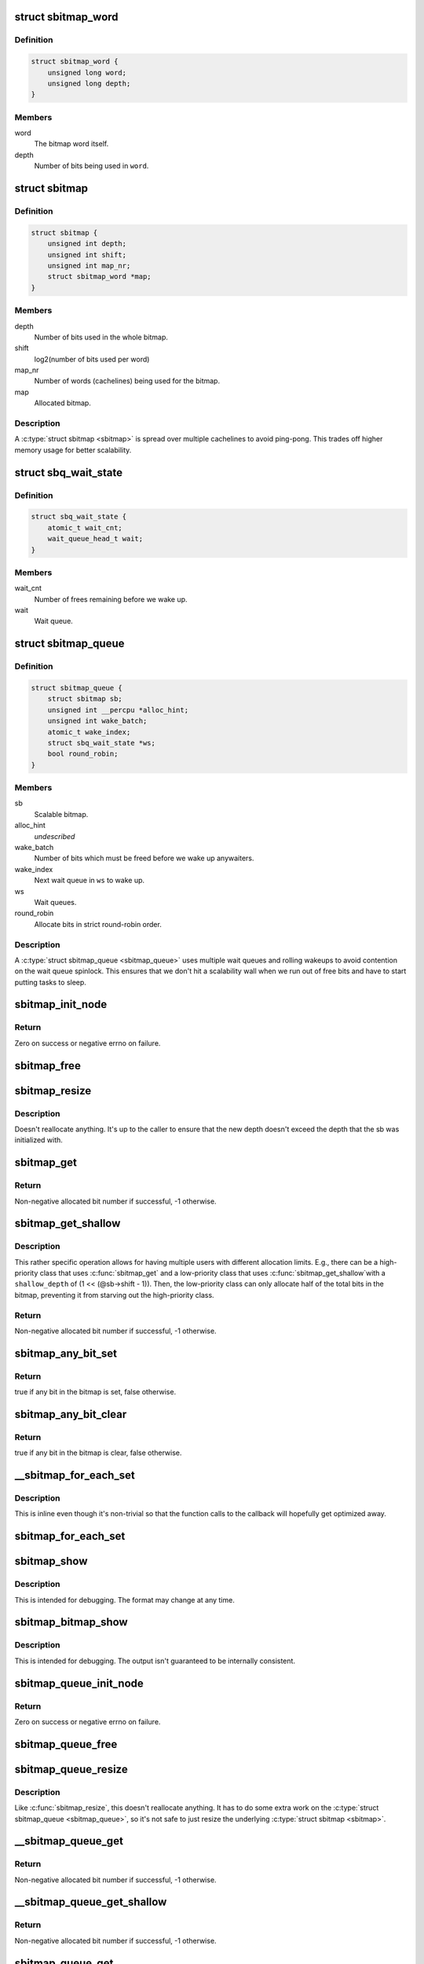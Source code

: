 .. -*- coding: utf-8; mode: rst -*-
.. src-file: include/linux/sbitmap.h

.. _`sbitmap_word`:

struct sbitmap_word
===================

.. c:type:: struct sbitmap_word

    Word in a \ :c:type:`struct sbitmap <sbitmap>`\ .

.. _`sbitmap_word.definition`:

Definition
----------

.. code-block:: c

    struct sbitmap_word {
        unsigned long word;
        unsigned long depth;
    }

.. _`sbitmap_word.members`:

Members
-------

word
    The bitmap word itself.

depth
    Number of bits being used in \ ``word``\ .

.. _`sbitmap`:

struct sbitmap
==============

.. c:type:: struct sbitmap

    Scalable bitmap.

.. _`sbitmap.definition`:

Definition
----------

.. code-block:: c

    struct sbitmap {
        unsigned int depth;
        unsigned int shift;
        unsigned int map_nr;
        struct sbitmap_word *map;
    }

.. _`sbitmap.members`:

Members
-------

depth
    Number of bits used in the whole bitmap.

shift
    log2(number of bits used per word)

map_nr
    Number of words (cachelines) being used for the bitmap.

map
    Allocated bitmap.

.. _`sbitmap.description`:

Description
-----------

A \ :c:type:`struct sbitmap <sbitmap>`\  is spread over multiple cachelines to avoid ping-pong. This
trades off higher memory usage for better scalability.

.. _`sbq_wait_state`:

struct sbq_wait_state
=====================

.. c:type:: struct sbq_wait_state

    Wait queue in a \ :c:type:`struct sbitmap_queue <sbitmap_queue>`\ .

.. _`sbq_wait_state.definition`:

Definition
----------

.. code-block:: c

    struct sbq_wait_state {
        atomic_t wait_cnt;
        wait_queue_head_t wait;
    }

.. _`sbq_wait_state.members`:

Members
-------

wait_cnt
    Number of frees remaining before we wake up.

wait
    Wait queue.

.. _`sbitmap_queue`:

struct sbitmap_queue
====================

.. c:type:: struct sbitmap_queue

    Scalable bitmap with the added ability to wait on free bits.

.. _`sbitmap_queue.definition`:

Definition
----------

.. code-block:: c

    struct sbitmap_queue {
        struct sbitmap sb;
        unsigned int __percpu *alloc_hint;
        unsigned int wake_batch;
        atomic_t wake_index;
        struct sbq_wait_state *ws;
        bool round_robin;
    }

.. _`sbitmap_queue.members`:

Members
-------

sb
    Scalable bitmap.

alloc_hint
    *undescribed*

wake_batch
    Number of bits which must be freed before we wake up anywaiters.

wake_index
    Next wait queue in \ ``ws``\  to wake up.

ws
    Wait queues.

round_robin
    Allocate bits in strict round-robin order.

.. _`sbitmap_queue.description`:

Description
-----------

A \ :c:type:`struct sbitmap_queue <sbitmap_queue>`\  uses multiple wait queues and rolling wakeups to
avoid contention on the wait queue spinlock. This ensures that we don't hit a
scalability wall when we run out of free bits and have to start putting tasks
to sleep.

.. _`sbitmap_init_node`:

sbitmap_init_node
=================

.. c:function:: int sbitmap_init_node(struct sbitmap *sb, unsigned int depth, int shift, gfp_t flags, int node)

    Initialize a \ :c:type:`struct sbitmap <sbitmap>`\  on a specific memory node.

    :param struct sbitmap \*sb:
        Bitmap to initialize.

    :param unsigned int depth:
        Number of bits to allocate.

    :param int shift:
        Use 2^@shift bits per word in the bitmap; if a negative number if
        given, a good default is chosen.

    :param gfp_t flags:
        Allocation flags.

    :param int node:
        Memory node to allocate on.

.. _`sbitmap_init_node.return`:

Return
------

Zero on success or negative errno on failure.

.. _`sbitmap_free`:

sbitmap_free
============

.. c:function:: void sbitmap_free(struct sbitmap *sb)

    Free memory used by a \ :c:type:`struct sbitmap <sbitmap>`\ .

    :param struct sbitmap \*sb:
        Bitmap to free.

.. _`sbitmap_resize`:

sbitmap_resize
==============

.. c:function:: void sbitmap_resize(struct sbitmap *sb, unsigned int depth)

    Resize a \ :c:type:`struct sbitmap <sbitmap>`\ .

    :param struct sbitmap \*sb:
        Bitmap to resize.

    :param unsigned int depth:
        New number of bits to resize to.

.. _`sbitmap_resize.description`:

Description
-----------

Doesn't reallocate anything. It's up to the caller to ensure that the new
depth doesn't exceed the depth that the sb was initialized with.

.. _`sbitmap_get`:

sbitmap_get
===========

.. c:function:: int sbitmap_get(struct sbitmap *sb, unsigned int alloc_hint, bool round_robin)

    Try to allocate a free bit from a \ :c:type:`struct sbitmap <sbitmap>`\ .

    :param struct sbitmap \*sb:
        Bitmap to allocate from.

    :param unsigned int alloc_hint:
        Hint for where to start searching for a free bit.

    :param bool round_robin:
        If true, be stricter about allocation order; always allocate
        starting from the last allocated bit. This is less efficient
        than the default behavior (false).

.. _`sbitmap_get.return`:

Return
------

Non-negative allocated bit number if successful, -1 otherwise.

.. _`sbitmap_get_shallow`:

sbitmap_get_shallow
===================

.. c:function:: int sbitmap_get_shallow(struct sbitmap *sb, unsigned int alloc_hint, unsigned long shallow_depth)

    Try to allocate a free bit from a \ :c:type:`struct sbitmap <sbitmap>`\ , limiting the depth used from each word.

    :param struct sbitmap \*sb:
        Bitmap to allocate from.

    :param unsigned int alloc_hint:
        Hint for where to start searching for a free bit.

    :param unsigned long shallow_depth:
        The maximum number of bits to allocate from a single word.

.. _`sbitmap_get_shallow.description`:

Description
-----------

This rather specific operation allows for having multiple users with
different allocation limits. E.g., there can be a high-priority class that
uses \ :c:func:`sbitmap_get`\  and a low-priority class that uses \ :c:func:`sbitmap_get_shallow`\ 
with a \ ``shallow_depth``\  of (1 << (@sb->shift - 1)). Then, the low-priority
class can only allocate half of the total bits in the bitmap, preventing it
from starving out the high-priority class.

.. _`sbitmap_get_shallow.return`:

Return
------

Non-negative allocated bit number if successful, -1 otherwise.

.. _`sbitmap_any_bit_set`:

sbitmap_any_bit_set
===================

.. c:function:: bool sbitmap_any_bit_set(const struct sbitmap *sb)

    Check for a set bit in a \ :c:type:`struct sbitmap <sbitmap>`\ .

    :param const struct sbitmap \*sb:
        Bitmap to check.

.. _`sbitmap_any_bit_set.return`:

Return
------

true if any bit in the bitmap is set, false otherwise.

.. _`sbitmap_any_bit_clear`:

sbitmap_any_bit_clear
=====================

.. c:function:: bool sbitmap_any_bit_clear(const struct sbitmap *sb)

    Check for an unset bit in a \ :c:type:`struct sbitmap <sbitmap>`\ .

    :param const struct sbitmap \*sb:
        Bitmap to check.

.. _`sbitmap_any_bit_clear.return`:

Return
------

true if any bit in the bitmap is clear, false otherwise.

.. _`__sbitmap_for_each_set`:

__sbitmap_for_each_set
======================

.. c:function:: void __sbitmap_for_each_set(struct sbitmap *sb, unsigned int start, sb_for_each_fn fn, void *data)

    Iterate over each set bit in a \ :c:type:`struct sbitmap <sbitmap>`\ .

    :param struct sbitmap \*sb:
        Bitmap to iterate over.

    :param unsigned int start:
        Where to start the iteration.

    :param sb_for_each_fn fn:
        Callback. Should return true to continue or false to break early.

    :param void \*data:
        Pointer to pass to callback.

.. _`__sbitmap_for_each_set.description`:

Description
-----------

This is inline even though it's non-trivial so that the function calls to the
callback will hopefully get optimized away.

.. _`sbitmap_for_each_set`:

sbitmap_for_each_set
====================

.. c:function:: void sbitmap_for_each_set(struct sbitmap *sb, sb_for_each_fn fn, void *data)

    Iterate over each set bit in a \ :c:type:`struct sbitmap <sbitmap>`\ .

    :param struct sbitmap \*sb:
        Bitmap to iterate over.

    :param sb_for_each_fn fn:
        Callback. Should return true to continue or false to break early.

    :param void \*data:
        Pointer to pass to callback.

.. _`sbitmap_show`:

sbitmap_show
============

.. c:function:: void sbitmap_show(struct sbitmap *sb, struct seq_file *m)

    Dump \ :c:type:`struct sbitmap <sbitmap>`\  information to a \ :c:type:`struct seq_file <seq_file>`\ .

    :param struct sbitmap \*sb:
        Bitmap to show.

    :param struct seq_file \*m:
        struct seq_file to write to.

.. _`sbitmap_show.description`:

Description
-----------

This is intended for debugging. The format may change at any time.

.. _`sbitmap_bitmap_show`:

sbitmap_bitmap_show
===================

.. c:function:: void sbitmap_bitmap_show(struct sbitmap *sb, struct seq_file *m)

    Write a hex dump of a \ :c:type:`struct sbitmap <sbitmap>`\  to a \ :c:type:`struct seq_file <seq_file>`\ .

    :param struct sbitmap \*sb:
        Bitmap to show.

    :param struct seq_file \*m:
        struct seq_file to write to.

.. _`sbitmap_bitmap_show.description`:

Description
-----------

This is intended for debugging. The output isn't guaranteed to be internally
consistent.

.. _`sbitmap_queue_init_node`:

sbitmap_queue_init_node
=======================

.. c:function:: int sbitmap_queue_init_node(struct sbitmap_queue *sbq, unsigned int depth, int shift, bool round_robin, gfp_t flags, int node)

    Initialize a \ :c:type:`struct sbitmap_queue <sbitmap_queue>`\  on a specific memory node.

    :param struct sbitmap_queue \*sbq:
        Bitmap queue to initialize.

    :param unsigned int depth:
        See \ :c:func:`sbitmap_init_node`\ .

    :param int shift:
        See \ :c:func:`sbitmap_init_node`\ .

    :param bool round_robin:
        See \ :c:func:`sbitmap_get`\ .

    :param gfp_t flags:
        Allocation flags.

    :param int node:
        Memory node to allocate on.

.. _`sbitmap_queue_init_node.return`:

Return
------

Zero on success or negative errno on failure.

.. _`sbitmap_queue_free`:

sbitmap_queue_free
==================

.. c:function:: void sbitmap_queue_free(struct sbitmap_queue *sbq)

    Free memory used by a \ :c:type:`struct sbitmap_queue <sbitmap_queue>`\ .

    :param struct sbitmap_queue \*sbq:
        Bitmap queue to free.

.. _`sbitmap_queue_resize`:

sbitmap_queue_resize
====================

.. c:function:: void sbitmap_queue_resize(struct sbitmap_queue *sbq, unsigned int depth)

    Resize a \ :c:type:`struct sbitmap_queue <sbitmap_queue>`\ .

    :param struct sbitmap_queue \*sbq:
        Bitmap queue to resize.

    :param unsigned int depth:
        New number of bits to resize to.

.. _`sbitmap_queue_resize.description`:

Description
-----------

Like \ :c:func:`sbitmap_resize`\ , this doesn't reallocate anything. It has to do
some extra work on the \ :c:type:`struct sbitmap_queue <sbitmap_queue>`\ , so it's not safe to just
resize the underlying \ :c:type:`struct sbitmap <sbitmap>`\ .

.. _`__sbitmap_queue_get`:

__sbitmap_queue_get
===================

.. c:function:: int __sbitmap_queue_get(struct sbitmap_queue *sbq)

    Try to allocate a free bit from a \ :c:type:`struct sbitmap_queue <sbitmap_queue>`\  with preemption already disabled.

    :param struct sbitmap_queue \*sbq:
        Bitmap queue to allocate from.

.. _`__sbitmap_queue_get.return`:

Return
------

Non-negative allocated bit number if successful, -1 otherwise.

.. _`__sbitmap_queue_get_shallow`:

__sbitmap_queue_get_shallow
===========================

.. c:function:: int __sbitmap_queue_get_shallow(struct sbitmap_queue *sbq, unsigned int shallow_depth)

    Try to allocate a free bit from a \ :c:type:`struct sbitmap_queue <sbitmap_queue>`\ , limiting the depth used from each word, with preemption already disabled.

    :param struct sbitmap_queue \*sbq:
        Bitmap queue to allocate from.

    :param unsigned int shallow_depth:
        The maximum number of bits to allocate from a single word.
        See \ :c:func:`sbitmap_get_shallow`\ .

.. _`__sbitmap_queue_get_shallow.return`:

Return
------

Non-negative allocated bit number if successful, -1 otherwise.

.. _`sbitmap_queue_get`:

sbitmap_queue_get
=================

.. c:function:: int sbitmap_queue_get(struct sbitmap_queue *sbq, unsigned int *cpu)

    Try to allocate a free bit from a \ :c:type:`struct sbitmap_queue <sbitmap_queue>`\ .

    :param struct sbitmap_queue \*sbq:
        Bitmap queue to allocate from.

    :param unsigned int \*cpu:
        Output parameter; will contain the CPU we ran on (e.g., to be passed to
        \ :c:func:`sbitmap_queue_clear`\ ).

.. _`sbitmap_queue_get.return`:

Return
------

Non-negative allocated bit number if successful, -1 otherwise.

.. _`sbitmap_queue_get_shallow`:

sbitmap_queue_get_shallow
=========================

.. c:function:: int sbitmap_queue_get_shallow(struct sbitmap_queue *sbq, unsigned int *cpu, unsigned int shallow_depth)

    Try to allocate a free bit from a \ :c:type:`struct sbitmap_queue <sbitmap_queue>`\ , limiting the depth used from each word.

    :param struct sbitmap_queue \*sbq:
        Bitmap queue to allocate from.

    :param unsigned int \*cpu:
        Output parameter; will contain the CPU we ran on (e.g., to be passed to
        \ :c:func:`sbitmap_queue_clear`\ ).

    :param unsigned int shallow_depth:
        The maximum number of bits to allocate from a single word.
        See \ :c:func:`sbitmap_get_shallow`\ .

.. _`sbitmap_queue_get_shallow.return`:

Return
------

Non-negative allocated bit number if successful, -1 otherwise.

.. _`sbitmap_queue_clear`:

sbitmap_queue_clear
===================

.. c:function:: void sbitmap_queue_clear(struct sbitmap_queue *sbq, unsigned int nr, unsigned int cpu)

    Free an allocated bit and wake up waiters on a \ :c:type:`struct sbitmap_queue <sbitmap_queue>`\ .

    :param struct sbitmap_queue \*sbq:
        Bitmap to free from.

    :param unsigned int nr:
        Bit number to free.

    :param unsigned int cpu:
        CPU the bit was allocated on.

.. _`sbq_wait_ptr`:

sbq_wait_ptr
============

.. c:function:: struct sbq_wait_state *sbq_wait_ptr(struct sbitmap_queue *sbq, atomic_t *wait_index)

    Get the next wait queue to use for a \ :c:type:`struct sbitmap_queue <sbitmap_queue>`\ .

    :param struct sbitmap_queue \*sbq:
        Bitmap queue to wait on.

    :param atomic_t \*wait_index:
        A counter per "user" of \ ``sbq``\ .

.. _`sbitmap_queue_wake_all`:

sbitmap_queue_wake_all
======================

.. c:function:: void sbitmap_queue_wake_all(struct sbitmap_queue *sbq)

    Wake up everything waiting on a \ :c:type:`struct sbitmap_queue <sbitmap_queue>`\ .

    :param struct sbitmap_queue \*sbq:
        Bitmap queue to wake up.

.. _`sbitmap_queue_show`:

sbitmap_queue_show
==================

.. c:function:: void sbitmap_queue_show(struct sbitmap_queue *sbq, struct seq_file *m)

    Dump \ :c:type:`struct sbitmap_queue <sbitmap_queue>`\  information to a \ :c:type:`struct seq_file <seq_file>`\ .

    :param struct sbitmap_queue \*sbq:
        Bitmap queue to show.

    :param struct seq_file \*m:
        struct seq_file to write to.

.. _`sbitmap_queue_show.description`:

Description
-----------

This is intended for debugging. The format may change at any time.

.. This file was automatic generated / don't edit.

